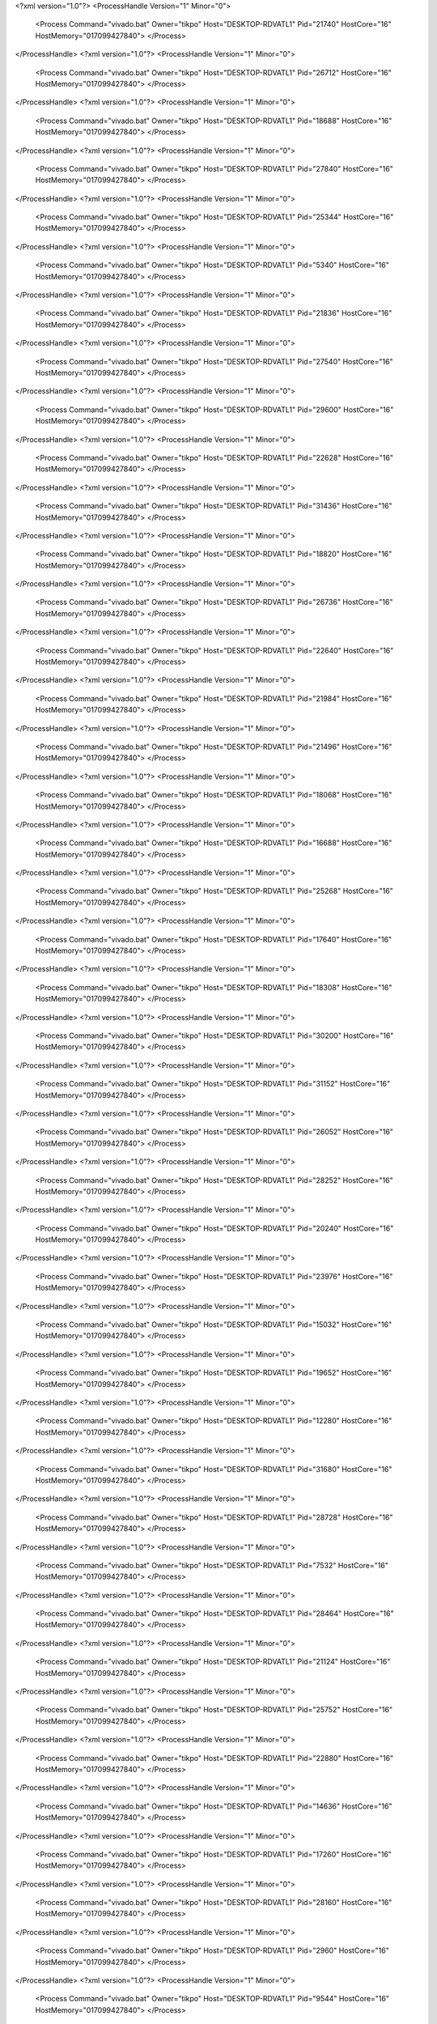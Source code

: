 <?xml version="1.0"?>
<ProcessHandle Version="1" Minor="0">
    <Process Command="vivado.bat" Owner="tikpo" Host="DESKTOP-RDVATL1" Pid="21740" HostCore="16" HostMemory="017099427840">
    </Process>
</ProcessHandle>
<?xml version="1.0"?>
<ProcessHandle Version="1" Minor="0">
    <Process Command="vivado.bat" Owner="tikpo" Host="DESKTOP-RDVATL1" Pid="26712" HostCore="16" HostMemory="017099427840">
    </Process>
</ProcessHandle>
<?xml version="1.0"?>
<ProcessHandle Version="1" Minor="0">
    <Process Command="vivado.bat" Owner="tikpo" Host="DESKTOP-RDVATL1" Pid="18688" HostCore="16" HostMemory="017099427840">
    </Process>
</ProcessHandle>
<?xml version="1.0"?>
<ProcessHandle Version="1" Minor="0">
    <Process Command="vivado.bat" Owner="tikpo" Host="DESKTOP-RDVATL1" Pid="27840" HostCore="16" HostMemory="017099427840">
    </Process>
</ProcessHandle>
<?xml version="1.0"?>
<ProcessHandle Version="1" Minor="0">
    <Process Command="vivado.bat" Owner="tikpo" Host="DESKTOP-RDVATL1" Pid="25344" HostCore="16" HostMemory="017099427840">
    </Process>
</ProcessHandle>
<?xml version="1.0"?>
<ProcessHandle Version="1" Minor="0">
    <Process Command="vivado.bat" Owner="tikpo" Host="DESKTOP-RDVATL1" Pid="5340" HostCore="16" HostMemory="017099427840">
    </Process>
</ProcessHandle>
<?xml version="1.0"?>
<ProcessHandle Version="1" Minor="0">
    <Process Command="vivado.bat" Owner="tikpo" Host="DESKTOP-RDVATL1" Pid="21836" HostCore="16" HostMemory="017099427840">
    </Process>
</ProcessHandle>
<?xml version="1.0"?>
<ProcessHandle Version="1" Minor="0">
    <Process Command="vivado.bat" Owner="tikpo" Host="DESKTOP-RDVATL1" Pid="27540" HostCore="16" HostMemory="017099427840">
    </Process>
</ProcessHandle>
<?xml version="1.0"?>
<ProcessHandle Version="1" Minor="0">
    <Process Command="vivado.bat" Owner="tikpo" Host="DESKTOP-RDVATL1" Pid="29600" HostCore="16" HostMemory="017099427840">
    </Process>
</ProcessHandle>
<?xml version="1.0"?>
<ProcessHandle Version="1" Minor="0">
    <Process Command="vivado.bat" Owner="tikpo" Host="DESKTOP-RDVATL1" Pid="22628" HostCore="16" HostMemory="017099427840">
    </Process>
</ProcessHandle>
<?xml version="1.0"?>
<ProcessHandle Version="1" Minor="0">
    <Process Command="vivado.bat" Owner="tikpo" Host="DESKTOP-RDVATL1" Pid="31436" HostCore="16" HostMemory="017099427840">
    </Process>
</ProcessHandle>
<?xml version="1.0"?>
<ProcessHandle Version="1" Minor="0">
    <Process Command="vivado.bat" Owner="tikpo" Host="DESKTOP-RDVATL1" Pid="18820" HostCore="16" HostMemory="017099427840">
    </Process>
</ProcessHandle>
<?xml version="1.0"?>
<ProcessHandle Version="1" Minor="0">
    <Process Command="vivado.bat" Owner="tikpo" Host="DESKTOP-RDVATL1" Pid="26736" HostCore="16" HostMemory="017099427840">
    </Process>
</ProcessHandle>
<?xml version="1.0"?>
<ProcessHandle Version="1" Minor="0">
    <Process Command="vivado.bat" Owner="tikpo" Host="DESKTOP-RDVATL1" Pid="22640" HostCore="16" HostMemory="017099427840">
    </Process>
</ProcessHandle>
<?xml version="1.0"?>
<ProcessHandle Version="1" Minor="0">
    <Process Command="vivado.bat" Owner="tikpo" Host="DESKTOP-RDVATL1" Pid="21984" HostCore="16" HostMemory="017099427840">
    </Process>
</ProcessHandle>
<?xml version="1.0"?>
<ProcessHandle Version="1" Minor="0">
    <Process Command="vivado.bat" Owner="tikpo" Host="DESKTOP-RDVATL1" Pid="21496" HostCore="16" HostMemory="017099427840">
    </Process>
</ProcessHandle>
<?xml version="1.0"?>
<ProcessHandle Version="1" Minor="0">
    <Process Command="vivado.bat" Owner="tikpo" Host="DESKTOP-RDVATL1" Pid="18068" HostCore="16" HostMemory="017099427840">
    </Process>
</ProcessHandle>
<?xml version="1.0"?>
<ProcessHandle Version="1" Minor="0">
    <Process Command="vivado.bat" Owner="tikpo" Host="DESKTOP-RDVATL1" Pid="16688" HostCore="16" HostMemory="017099427840">
    </Process>
</ProcessHandle>
<?xml version="1.0"?>
<ProcessHandle Version="1" Minor="0">
    <Process Command="vivado.bat" Owner="tikpo" Host="DESKTOP-RDVATL1" Pid="25268" HostCore="16" HostMemory="017099427840">
    </Process>
</ProcessHandle>
<?xml version="1.0"?>
<ProcessHandle Version="1" Minor="0">
    <Process Command="vivado.bat" Owner="tikpo" Host="DESKTOP-RDVATL1" Pid="17640" HostCore="16" HostMemory="017099427840">
    </Process>
</ProcessHandle>
<?xml version="1.0"?>
<ProcessHandle Version="1" Minor="0">
    <Process Command="vivado.bat" Owner="tikpo" Host="DESKTOP-RDVATL1" Pid="18308" HostCore="16" HostMemory="017099427840">
    </Process>
</ProcessHandle>
<?xml version="1.0"?>
<ProcessHandle Version="1" Minor="0">
    <Process Command="vivado.bat" Owner="tikpo" Host="DESKTOP-RDVATL1" Pid="30200" HostCore="16" HostMemory="017099427840">
    </Process>
</ProcessHandle>
<?xml version="1.0"?>
<ProcessHandle Version="1" Minor="0">
    <Process Command="vivado.bat" Owner="tikpo" Host="DESKTOP-RDVATL1" Pid="31152" HostCore="16" HostMemory="017099427840">
    </Process>
</ProcessHandle>
<?xml version="1.0"?>
<ProcessHandle Version="1" Minor="0">
    <Process Command="vivado.bat" Owner="tikpo" Host="DESKTOP-RDVATL1" Pid="26052" HostCore="16" HostMemory="017099427840">
    </Process>
</ProcessHandle>
<?xml version="1.0"?>
<ProcessHandle Version="1" Minor="0">
    <Process Command="vivado.bat" Owner="tikpo" Host="DESKTOP-RDVATL1" Pid="28252" HostCore="16" HostMemory="017099427840">
    </Process>
</ProcessHandle>
<?xml version="1.0"?>
<ProcessHandle Version="1" Minor="0">
    <Process Command="vivado.bat" Owner="tikpo" Host="DESKTOP-RDVATL1" Pid="20240" HostCore="16" HostMemory="017099427840">
    </Process>
</ProcessHandle>
<?xml version="1.0"?>
<ProcessHandle Version="1" Minor="0">
    <Process Command="vivado.bat" Owner="tikpo" Host="DESKTOP-RDVATL1" Pid="23976" HostCore="16" HostMemory="017099427840">
    </Process>
</ProcessHandle>
<?xml version="1.0"?>
<ProcessHandle Version="1" Minor="0">
    <Process Command="vivado.bat" Owner="tikpo" Host="DESKTOP-RDVATL1" Pid="15032" HostCore="16" HostMemory="017099427840">
    </Process>
</ProcessHandle>
<?xml version="1.0"?>
<ProcessHandle Version="1" Minor="0">
    <Process Command="vivado.bat" Owner="tikpo" Host="DESKTOP-RDVATL1" Pid="19652" HostCore="16" HostMemory="017099427840">
    </Process>
</ProcessHandle>
<?xml version="1.0"?>
<ProcessHandle Version="1" Minor="0">
    <Process Command="vivado.bat" Owner="tikpo" Host="DESKTOP-RDVATL1" Pid="12280" HostCore="16" HostMemory="017099427840">
    </Process>
</ProcessHandle>
<?xml version="1.0"?>
<ProcessHandle Version="1" Minor="0">
    <Process Command="vivado.bat" Owner="tikpo" Host="DESKTOP-RDVATL1" Pid="31680" HostCore="16" HostMemory="017099427840">
    </Process>
</ProcessHandle>
<?xml version="1.0"?>
<ProcessHandle Version="1" Minor="0">
    <Process Command="vivado.bat" Owner="tikpo" Host="DESKTOP-RDVATL1" Pid="28728" HostCore="16" HostMemory="017099427840">
    </Process>
</ProcessHandle>
<?xml version="1.0"?>
<ProcessHandle Version="1" Minor="0">
    <Process Command="vivado.bat" Owner="tikpo" Host="DESKTOP-RDVATL1" Pid="7532" HostCore="16" HostMemory="017099427840">
    </Process>
</ProcessHandle>
<?xml version="1.0"?>
<ProcessHandle Version="1" Minor="0">
    <Process Command="vivado.bat" Owner="tikpo" Host="DESKTOP-RDVATL1" Pid="28464" HostCore="16" HostMemory="017099427840">
    </Process>
</ProcessHandle>
<?xml version="1.0"?>
<ProcessHandle Version="1" Minor="0">
    <Process Command="vivado.bat" Owner="tikpo" Host="DESKTOP-RDVATL1" Pid="21124" HostCore="16" HostMemory="017099427840">
    </Process>
</ProcessHandle>
<?xml version="1.0"?>
<ProcessHandle Version="1" Minor="0">
    <Process Command="vivado.bat" Owner="tikpo" Host="DESKTOP-RDVATL1" Pid="25752" HostCore="16" HostMemory="017099427840">
    </Process>
</ProcessHandle>
<?xml version="1.0"?>
<ProcessHandle Version="1" Minor="0">
    <Process Command="vivado.bat" Owner="tikpo" Host="DESKTOP-RDVATL1" Pid="22880" HostCore="16" HostMemory="017099427840">
    </Process>
</ProcessHandle>
<?xml version="1.0"?>
<ProcessHandle Version="1" Minor="0">
    <Process Command="vivado.bat" Owner="tikpo" Host="DESKTOP-RDVATL1" Pid="14636" HostCore="16" HostMemory="017099427840">
    </Process>
</ProcessHandle>
<?xml version="1.0"?>
<ProcessHandle Version="1" Minor="0">
    <Process Command="vivado.bat" Owner="tikpo" Host="DESKTOP-RDVATL1" Pid="17260" HostCore="16" HostMemory="017099427840">
    </Process>
</ProcessHandle>
<?xml version="1.0"?>
<ProcessHandle Version="1" Minor="0">
    <Process Command="vivado.bat" Owner="tikpo" Host="DESKTOP-RDVATL1" Pid="28160" HostCore="16" HostMemory="017099427840">
    </Process>
</ProcessHandle>
<?xml version="1.0"?>
<ProcessHandle Version="1" Minor="0">
    <Process Command="vivado.bat" Owner="tikpo" Host="DESKTOP-RDVATL1" Pid="2960" HostCore="16" HostMemory="017099427840">
    </Process>
</ProcessHandle>
<?xml version="1.0"?>
<ProcessHandle Version="1" Minor="0">
    <Process Command="vivado.bat" Owner="tikpo" Host="DESKTOP-RDVATL1" Pid="9544" HostCore="16" HostMemory="017099427840">
    </Process>
</ProcessHandle>
<?xml version="1.0"?>
<ProcessHandle Version="1" Minor="0">
    <Process Command="vivado.bat" Owner="tikpo" Host="DESKTOP-RDVATL1" Pid="21184" HostCore="16" HostMemory="017099427840">
    </Process>
</ProcessHandle>
<?xml version="1.0"?>
<ProcessHandle Version="1" Minor="0">
    <Process Command="vivado.bat" Owner="tikpo" Host="DESKTOP-RDVATL1" Pid="26160" HostCore="16" HostMemory="017099427840">
    </Process>
</ProcessHandle>
<?xml version="1.0"?>
<ProcessHandle Version="1" Minor="0">
    <Process Command="vivado.bat" Owner="tikpo" Host="DESKTOP-RDVATL1" Pid="25488" HostCore="16" HostMemory="017099427840">
    </Process>
</ProcessHandle>
<?xml version="1.0"?>
<ProcessHandle Version="1" Minor="0">
    <Process Command="vivado.bat" Owner="tikpo" Host="DESKTOP-RDVATL1" Pid="18700" HostCore="16" HostMemory="017099427840">
    </Process>
</ProcessHandle>
<?xml version="1.0"?>
<ProcessHandle Version="1" Minor="0">
    <Process Command="vivado.bat" Owner="tikpo" Host="DESKTOP-RDVATL1" Pid="30836" HostCore="16" HostMemory="017099427840">
    </Process>
</ProcessHandle>
<?xml version="1.0"?>
<ProcessHandle Version="1" Minor="0">
    <Process Command="vivado.bat" Owner="tikpo" Host="DESKTOP-RDVATL1" Pid="20244" HostCore="16" HostMemory="017099427840">
    </Process>
</ProcessHandle>
<?xml version="1.0"?>
<ProcessHandle Version="1" Minor="0">
    <Process Command="vivado.bat" Owner="tikpo" Host="DESKTOP-RDVATL1" Pid="31556" HostCore="16" HostMemory="017099427840">
    </Process>
</ProcessHandle>
<?xml version="1.0"?>
<ProcessHandle Version="1" Minor="0">
    <Process Command="vivado.bat" Owner="tikpo" Host="DESKTOP-RDVATL1" Pid="28676" HostCore="16" HostMemory="017099427840">
    </Process>
</ProcessHandle>
<?xml version="1.0"?>
<ProcessHandle Version="1" Minor="0">
    <Process Command="vivado.bat" Owner="tikpo" Host="DESKTOP-RDVATL1" Pid="31404" HostCore="16" HostMemory="017099427840">
    </Process>
</ProcessHandle>
<?xml version="1.0"?>
<ProcessHandle Version="1" Minor="0">
    <Process Command="vivado.bat" Owner="tikpo" Host="DESKTOP-RDVATL1" Pid="25732" HostCore="16" HostMemory="017099427840">
    </Process>
</ProcessHandle>
<?xml version="1.0"?>
<ProcessHandle Version="1" Minor="0">
    <Process Command="vivado.bat" Owner="tikpo" Host="DESKTOP-RDVATL1" Pid="20200" HostCore="16" HostMemory="017099427840">
    </Process>
</ProcessHandle>
<?xml version="1.0"?>
<ProcessHandle Version="1" Minor="0">
    <Process Command="vivado.bat" Owner="tikpo" Host="DESKTOP-RDVATL1" Pid="31352" HostCore="16" HostMemory="017099427840">
    </Process>
</ProcessHandle>
<?xml version="1.0"?>
<ProcessHandle Version="1" Minor="0">
    <Process Command="vivado.bat" Owner="tikpo" Host="DESKTOP-RDVATL1" Pid="30696" HostCore="16" HostMemory="017099427840">
    </Process>
</ProcessHandle>
<?xml version="1.0"?>
<ProcessHandle Version="1" Minor="0">
    <Process Command="vivado.bat" Owner="tikpo" Host="DESKTOP-RDVATL1" Pid="7904" HostCore="16" HostMemory="017099427840">
    </Process>
</ProcessHandle>
<?xml version="1.0"?>
<ProcessHandle Version="1" Minor="0">
    <Process Command="vivado.bat" Owner="tikpo" Host="DESKTOP-RDVATL1" Pid="24208" HostCore="16" HostMemory="017099427840">
    </Process>
</ProcessHandle>
<?xml version="1.0"?>
<ProcessHandle Version="1" Minor="0">
    <Process Command="vivado.bat" Owner="tikpo" Host="DESKTOP-RDVATL1" Pid="24444" HostCore="16" HostMemory="017099427840">
    </Process>
</ProcessHandle>
<?xml version="1.0"?>
<ProcessHandle Version="1" Minor="0">
    <Process Command="vivado.bat" Owner="tikpo" Host="DESKTOP-RDVATL1" Pid="31520" HostCore="16" HostMemory="017099427840">
    </Process>
</ProcessHandle>
<?xml version="1.0"?>
<ProcessHandle Version="1" Minor="0">
    <Process Command="vivado.bat" Owner="tikpo" Host="DESKTOP-RDVATL1" Pid="10948" HostCore="16" HostMemory="017099427840">
    </Process>
</ProcessHandle>
<?xml version="1.0"?>
<ProcessHandle Version="1" Minor="0">
    <Process Command="vivado.bat" Owner="tikpo" Host="DESKTOP-RDVATL1" Pid="23312" HostCore="16" HostMemory="017099427840">
    </Process>
</ProcessHandle>
<?xml version="1.0"?>
<ProcessHandle Version="1" Minor="0">
    <Process Command="vivado.bat" Owner="tikpo" Host="DESKTOP-RDVATL1" Pid="9264" HostCore="16" HostMemory="017099427840">
    </Process>
</ProcessHandle>
<?xml version="1.0"?>
<ProcessHandle Version="1" Minor="0">
    <Process Command="vivado.bat" Owner="tikpo" Host="DESKTOP-RDVATL1" Pid="23412" HostCore="16" HostMemory="017099427840">
    </Process>
</ProcessHandle>
<?xml version="1.0"?>
<ProcessHandle Version="1" Minor="0">
    <Process Command="vivado.bat" Owner="tikpo" Host="DESKTOP-RDVATL1" Pid="25856" HostCore="16" HostMemory="017099427840">
    </Process>
</ProcessHandle>
<?xml version="1.0"?>
<ProcessHandle Version="1" Minor="0">
    <Process Command="vivado.bat" Owner="tikpo" Host="DESKTOP-RDVATL1" Pid="28088" HostCore="16" HostMemory="017099427840">
    </Process>
</ProcessHandle>
<?xml version="1.0"?>
<ProcessHandle Version="1" Minor="0">
    <Process Command="vivado.bat" Owner="tikpo" Host="DESKTOP-RDVATL1" Pid="21336" HostCore="16" HostMemory="017099427840">
    </Process>
</ProcessHandle>
<?xml version="1.0"?>
<ProcessHandle Version="1" Minor="0">
    <Process Command="vivado.bat" Owner="tikpo" Host="DESKTOP-RDVATL1" Pid="18096" HostCore="16" HostMemory="017099427840">
    </Process>
</ProcessHandle>
<?xml version="1.0"?>
<ProcessHandle Version="1" Minor="0">
    <Process Command="vivado.bat" Owner="tikpo" Host="DESKTOP-RDVATL1" Pid="5296" HostCore="16" HostMemory="017099427840">
    </Process>
</ProcessHandle>
<?xml version="1.0"?>
<ProcessHandle Version="1" Minor="0">
    <Process Command="vivado.bat" Owner="tikpo" Host="DESKTOP-RDVATL1" Pid="25868" HostCore="16" HostMemory="017099427840">
    </Process>
</ProcessHandle>
<?xml version="1.0"?>
<ProcessHandle Version="1" Minor="0">
    <Process Command="vivado.bat" Owner="tikpo" Host="DESKTOP-RDVATL1" Pid="17600" HostCore="16" HostMemory="017099427840">
    </Process>
</ProcessHandle>
<?xml version="1.0"?>
<ProcessHandle Version="1" Minor="0">
    <Process Command="vivado.bat" Owner="tikpo" Host="DESKTOP-RDVATL1" Pid="2436" HostCore="16" HostMemory="017099427840">
    </Process>
</ProcessHandle>
<?xml version="1.0"?>
<ProcessHandle Version="1" Minor="0">
    <Process Command="vivado.bat" Owner="tikpo" Host="DESKTOP-RDVATL1" Pid="31508" HostCore="16" HostMemory="017099427840">
    </Process>
</ProcessHandle>
<?xml version="1.0"?>
<ProcessHandle Version="1" Minor="0">
    <Process Command="vivado.bat" Owner="tikpo" Host="DESKTOP-RDVATL1" Pid="10916" HostCore="16" HostMemory="017099427840">
    </Process>
</ProcessHandle>
<?xml version="1.0"?>
<ProcessHandle Version="1" Minor="0">
    <Process Command="vivado.bat" Owner="tikpo" Host="DESKTOP-RDVATL1" Pid="31696" HostCore="16" HostMemory="017099427840">
    </Process>
</ProcessHandle>
<?xml version="1.0"?>
<ProcessHandle Version="1" Minor="0">
    <Process Command="vivado.bat" Owner="tikpo" Host="DESKTOP-RDVATL1" Pid="6424" HostCore="16" HostMemory="017099427840">
    </Process>
</ProcessHandle>
<?xml version="1.0"?>
<ProcessHandle Version="1" Minor="0">
    <Process Command="vivado.bat" Owner="tikpo" Host="DESKTOP-RDVATL1" Pid="22840" HostCore="16" HostMemory="017099427840">
    </Process>
</ProcessHandle>
<?xml version="1.0"?>
<ProcessHandle Version="1" Minor="0">
    <Process Command="vivado.bat" Owner="tikpo" Host="DESKTOP-RDVATL1" Pid="17644" HostCore="16" HostMemory="017099427840">
    </Process>
</ProcessHandle>
<?xml version="1.0"?>
<ProcessHandle Version="1" Minor="0">
    <Process Command="vivado.bat" Owner="tikpo" Host="DESKTOP-RDVATL1" Pid="20336" HostCore="16" HostMemory="017099427840">
    </Process>
</ProcessHandle>
<?xml version="1.0"?>
<ProcessHandle Version="1" Minor="0">
    <Process Command="vivado.bat" Owner="tikpo" Host="DESKTOP-RDVATL1" Pid="31112" HostCore="16" HostMemory="017099427840">
    </Process>
</ProcessHandle>
<?xml version="1.0"?>
<ProcessHandle Version="1" Minor="0">
    <Process Command="vivado.bat" Owner="tikpo" Host="DESKTOP-RDVATL1" Pid="24716" HostCore="16" HostMemory="017099427840">
    </Process>
</ProcessHandle>
<?xml version="1.0"?>
<ProcessHandle Version="1" Minor="0">
    <Process Command="vivado.bat" Owner="tikpo" Host="DESKTOP-RDVATL1" Pid="23776" HostCore="16" HostMemory="017099427840">
    </Process>
</ProcessHandle>
<?xml version="1.0"?>
<ProcessHandle Version="1" Minor="0">
    <Process Command="vivado.bat" Owner="tikpo" Host="DESKTOP-RDVATL1" Pid="12468" HostCore="16" HostMemory="017099427840">
    </Process>
</ProcessHandle>
<?xml version="1.0"?>
<ProcessHandle Version="1" Minor="0">
    <Process Command="vivado.bat" Owner="tikpo" Host="DESKTOP-RDVATL1" Pid="21200" HostCore="16" HostMemory="017099427840">
    </Process>
</ProcessHandle>
<?xml version="1.0"?>
<ProcessHandle Version="1" Minor="0">
    <Process Command="vivado.bat" Owner="tikpo" Host="DESKTOP-RDVATL1" Pid="8232" HostCore="16" HostMemory="017099427840">
    </Process>
</ProcessHandle>
<?xml version="1.0"?>
<ProcessHandle Version="1" Minor="0">
    <Process Command="vivado.bat" Owner="tikpo" Host="DESKTOP-RDVATL1" Pid="24728" HostCore="16" HostMemory="017099427840">
    </Process>
</ProcessHandle>
<?xml version="1.0"?>
<ProcessHandle Version="1" Minor="0">
    <Process Command="vivado.bat" Owner="tikpo" Host="DESKTOP-RDVATL1" Pid="24896" HostCore="16" HostMemory="017099427840">
    </Process>
</ProcessHandle>
<?xml version="1.0"?>
<ProcessHandle Version="1" Minor="0">
    <Process Command="vivado.bat" Owner="tikpo" Host="DESKTOP-RDVATL1" Pid="20240" HostCore="16" HostMemory="017099427840">
    </Process>
</ProcessHandle>
<?xml version="1.0"?>
<ProcessHandle Version="1" Minor="0">
    <Process Command="vivado.bat" Owner="tikpo" Host="DESKTOP-RDVATL1" Pid="30772" HostCore="16" HostMemory="017099427840">
    </Process>
</ProcessHandle>
<?xml version="1.0"?>
<ProcessHandle Version="1" Minor="0">
    <Process Command="vivado.bat" Owner="tikpo" Host="DESKTOP-RDVATL1" Pid="1184" HostCore="16" HostMemory="017099427840">
    </Process>
</ProcessHandle>
<?xml version="1.0"?>
<ProcessHandle Version="1" Minor="0">
    <Process Command="vivado.bat" Owner="tikpo" Host="DESKTOP-RDVATL1" Pid="30092" HostCore="16" HostMemory="017099427840">
    </Process>
</ProcessHandle>
<?xml version="1.0"?>
<ProcessHandle Version="1" Minor="0">
    <Process Command="vivado.bat" Owner="tikpo" Host="DESKTOP-RDVATL1" Pid="28120" HostCore="16" HostMemory="017099427840">
    </Process>
</ProcessHandle>
<?xml version="1.0"?>
<ProcessHandle Version="1" Minor="0">
    <Process Command="vivado.bat" Owner="tikpo" Host="DESKTOP-RDVATL1" Pid="29172" HostCore="16" HostMemory="017099427840">
    </Process>
</ProcessHandle>
<?xml version="1.0"?>
<ProcessHandle Version="1" Minor="0">
    <Process Command="vivado.bat" Owner="tikpo" Host="DESKTOP-RDVATL1" Pid="22112" HostCore="16" HostMemory="017099427840">
    </Process>
</ProcessHandle>
<?xml version="1.0"?>
<ProcessHandle Version="1" Minor="0">
    <Process Command="vivado.bat" Owner="tikpo" Host="DESKTOP-RDVATL1" Pid="25380" HostCore="16" HostMemory="017099427840">
    </Process>
</ProcessHandle>
<?xml version="1.0"?>
<ProcessHandle Version="1" Minor="0">
    <Process Command="vivado.bat" Owner="tikpo" Host="DESKTOP-RDVATL1" Pid="24048" HostCore="16" HostMemory="017099427840">
    </Process>
</ProcessHandle>
<?xml version="1.0"?>
<ProcessHandle Version="1" Minor="0">
    <Process Command="vivado.bat" Owner="tikpo" Host="DESKTOP-RDVATL1" Pid="24348" HostCore="16" HostMemory="017099427840">
    </Process>
</ProcessHandle>
<?xml version="1.0"?>
<ProcessHandle Version="1" Minor="0">
    <Process Command="vivado.bat" Owner="tikpo" Host="DESKTOP-RDVATL1" Pid="19904" HostCore="16" HostMemory="017099427840">
    </Process>
</ProcessHandle>
<?xml version="1.0"?>
<ProcessHandle Version="1" Minor="0">
    <Process Command="vivado.bat" Owner="tikpo" Host="DESKTOP-RDVATL1" Pid="28636" HostCore="16" HostMemory="017099427840">
    </Process>
</ProcessHandle>
<?xml version="1.0"?>
<ProcessHandle Version="1" Minor="0">
    <Process Command="vivado.bat" Owner="tikpo" Host="DESKTOP-RDVATL1" Pid="17592" HostCore="16" HostMemory="017099427840">
    </Process>
</ProcessHandle>
<?xml version="1.0"?>
<ProcessHandle Version="1" Minor="0">
    <Process Command="vivado.bat" Owner="tikpo" Host="DESKTOP-RDVATL1" Pid="26904" HostCore="16" HostMemory="017099427840">
    </Process>
</ProcessHandle>
<?xml version="1.0"?>
<ProcessHandle Version="1" Minor="0">
    <Process Command="vivado.bat" Owner="tikpo" Host="DESKTOP-RDVATL1" Pid="21036" HostCore="16" HostMemory="017099427840">
    </Process>
</ProcessHandle>
<?xml version="1.0"?>
<ProcessHandle Version="1" Minor="0">
    <Process Command="vivado.bat" Owner="tikpo" Host="DESKTOP-RDVATL1" Pid="24168" HostCore="16" HostMemory="017099427840">
    </Process>
</ProcessHandle>
<?xml version="1.0"?>
<ProcessHandle Version="1" Minor="0">
    <Process Command="vivado.bat" Owner="tikpo" Host="DESKTOP-RDVATL1" Pid="17944" HostCore="16" HostMemory="017099427840">
    </Process>
</ProcessHandle>
<?xml version="1.0"?>
<ProcessHandle Version="1" Minor="0">
    <Process Command="vivado.bat" Owner="tikpo" Host="DESKTOP-RDVATL1" Pid="19164" HostCore="16" HostMemory="017099427840">
    </Process>
</ProcessHandle>
<?xml version="1.0"?>
<ProcessHandle Version="1" Minor="0">
    <Process Command="vivado.bat" Owner="tikpo" Host="DESKTOP-RDVATL1" Pid="23708" HostCore="16" HostMemory="017099427840">
    </Process>
</ProcessHandle>
<?xml version="1.0"?>
<ProcessHandle Version="1" Minor="0">
    <Process Command="vivado.bat" Owner="tikpo" Host="DESKTOP-RDVATL1" Pid="24144" HostCore="16" HostMemory="017099427840">
    </Process>
</ProcessHandle>
<?xml version="1.0"?>
<ProcessHandle Version="1" Minor="0">
    <Process Command="vivado.bat" Owner="tikpo" Host="DESKTOP-RDVATL1" Pid="7728" HostCore="16" HostMemory="017099427840">
    </Process>
</ProcessHandle>
<?xml version="1.0"?>
<ProcessHandle Version="1" Minor="0">
    <Process Command="vivado.bat" Owner="tikpo" Host="DESKTOP-RDVATL1" Pid="31508" HostCore="16" HostMemory="017099427840">
    </Process>
</ProcessHandle>
<?xml version="1.0"?>
<ProcessHandle Version="1" Minor="0">
    <Process Command="vivado.bat" Owner="tikpo" Host="DESKTOP-RDVATL1" Pid="27764" HostCore="16" HostMemory="017099427840">
    </Process>
</ProcessHandle>
<?xml version="1.0"?>
<ProcessHandle Version="1" Minor="0">
    <Process Command="vivado.bat" Owner="tikpo" Host="DESKTOP-RDVATL1" Pid="3744" HostCore="16" HostMemory="017099427840">
    </Process>
</ProcessHandle>
<?xml version="1.0"?>
<ProcessHandle Version="1" Minor="0">
    <Process Command="vivado.bat" Owner="tikpo" Host="DESKTOP-RDVATL1" Pid="30344" HostCore="16" HostMemory="017099427840">
    </Process>
</ProcessHandle>
